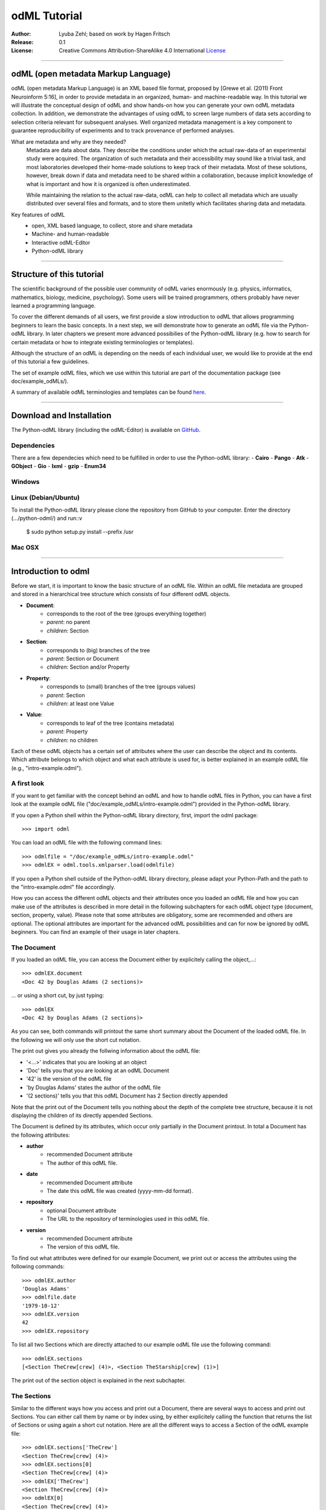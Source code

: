 
=============
odML Tutorial
=============

:Author:
	Lyuba Zehl;
	based on work by Hagen Fritsch
:Release:
	0.1
:License:
	Creative Commons Attribution-ShareAlike 4.0 International 
	`License <http://creativecommons.org/licenses/by-sa/4.0/>`_
-------------------------------------------------------------------------------


odML (open metadata Markup Language)
====================================

odML (open metadata Markup Language) is an XML based file format, 
proposed by [Grewe et al. (2011) Front Neuroinform 5:16], in order 
to provide metadata in an organized, human- and machine-readable way. 
In this tutorial we will illustrate the conceptual design of odML and 
show hands-on how you can generate your own odML metadata collection. 
In addition, we demonstrate the advantages of using odML to screen 
large numbers of data sets according to selection criteria relevant for 
subsequent analyses. Well organized metadata management is a key 
component to guarantee reproducibility of experiments and to track 
provenance of performed analyses.

What are metadata and why are they needed?
	Metadata are data about data. They describe the conditions under which the 
	actual raw-data of an experimental study were acquired. The organization of 
	such metadata and their accessibility may sound like a trivial task, and 
	most laboratories developed their home-made solutions to keep track of 
	their metadata. Most of these solutions, however, break down if data and 
	metadata need to be shared within a collaboration, because implicit 
	knowledge of what is important and how it is organized is often 
	underestimated.

	While maintaining the relation to the actual raw-data, odML can help to 
	collect all metadata which are usually distributed over several files and 
	formats, and to store them unitetly which facilitates sharing data and 
	metadata.

Key features of odML
	- open, XML based language, to collect, store and share metadata
	- Machine- and human-readable
	- Interactive odML-Editor
	- Python-odML library
-------------------------------------------------------------------------------


Structure of this tutorial
==========================

The scientific background of the possible user community of odML varies 
enormously (e.g. physics, informatics, mathematics, biology, medicine,
psychology). Some users will be trained programmers, others probably have never 
learned a programming language. 

To cover the different demands of all users, we first provide a slow 
introduction to odML that allows programming beginners to learn the basic 
concepts. In a next step, we will demonstrate how to generate an odML file via 
the Python-odML library. In later chapters we present more advanced possibilies 
of the Python-odML library (e.g. how to search for certain metadata or how to
integrate existing terminologies or templates). 

Although the structure of an odML is depending on the needs of each individual 
user, we would like to provide at the end of this tutorial a few guidelines.

The set of example odML files, which we use within this tutorial are 
part of the documentation package (see doc/example_odMLs/). 

A summary of available odML terminologies and templates can be found `here
<http://portal.g-node.org/odml/terminologies/v1.0/terminologies.xml>`_. 


-------------------------------------------------------------------------------


Download and Installation
=========================

The Python-odML library (including the odML-Editor) is available on 
`GitHub <https://github.com/G-Node/python-odml>`_.


Dependencies
------------
There are a few dependecies which need to be fulfilled in order to use the 
Python-odML library:
- **Cairo**
- **Pango**
- **Atk**
- **GObject**
- **Gio**
- **lxml**
- **gzip**
- **Enum34**

Windows
-------


Linux (Debian/Ubuntu)
---------------------
To install the Python-odML library please clone the repository from GitHub to 
your computer. Enter the directory (.../python-odml/) and run::v

	$ sudo python setup.py install --prefix /usr


Mac OSX
-------


-------------------------------------------------------------------------------


Introduction to odml
====================

Before we start, it is important to know the basic structure of an odML 
file. Within an odML file metadata are grouped and stored in a 
hierarchical tree structure which consists of four different odML 
objects.

- **Document**:
	- corresponds to the root of the tree (groups everything together)
	- *parent*: no parent
	- *children*: Section
- **Section**:
	- corresponds to (big) branches of the tree
	- *parent*: Section or Document
	- *children*: Section and/or Property
- **Property**:
	- corresponds to (small) branches of the tree (groups values)
	- *parent*: Section
	- *children*: at least one Value
- **Value**:
	- corresponds to leaf of the tree (contains metadata)
	- *parent*: Property
	- *children*: no children
			
Each of these odML objects has a certain set of attributes where the 
user can describe the object and its contents. Which attribute belongs 
to which object and what each attribute is used for, is better explained 
in an example odML file (e.g., "intro-example.odml").


A first look
------------
If you want to get familiar with the concept behind an odML and how to handle 
odML files in Python, you can have a first look at the example odML file 
("doc/example_odMLs/intro-example.odml") provided in the Python-odML library.

If you open a Python shell within the Python-odML library directory, first, 
import the odml package::

	>>> import odml
	
You can load an odML file with the following command lines::
	
	>>> odmlfile = "/doc/example_odMLs/intro-example.odml"
	>>> odmlEX = odml.tools.xmlparser.load(odmlfile)
	
If you open a Python shell outside of the Python-odML library directory, please
adapt your Python-Path and the path to the "intro-example.odml" file 
accordingly.
	
How you can access the different odML objects and their attributes once you 
loaded an odML file and how you can make use of the attributes is described in 
more detail in the following subchapters for each odML object type (document, 
section, property, value). Please note that some attributes are obligatory, 
some are recommended and others are optional. The optional attributes are 
important for the advanced odML possibilities and can for now be ignored by 
odML beginners. You can find an example of their usage in later chapters.


The Document
------------

If you loaded an odML file, you can access the Document either by 
explicitely calling the object,...::

	>>> odmlEX.document
	<Doc 42 by Douglas Adams (2 sections)>
	
... or using a short cut, by just typing::

	>>> odmlEX
	<Doc 42 by Douglas Adams (2 sections)>
	
As you can see, both commands will printout the same short summary about the 
Document of the loaded odML file. In the following we will only use the 
short cut notation. 

The print out gives you already the follwing information about the odML file:

- '<...>' indicates that you are looking at an object
- 'Doc' tells you that you are looking at an odML Document
- '42' is the version of the odML file
- 'by Douglas Adams' states the author of the odML file
- '(2 sections)' tells you that this odML Document has 2 Section directly 
  appended
  
Note that the print out of the Document tells you nothing about the depth of
the complete tree structure, because it is not displaying the children of its 
directly appended Sections. 
	
The Document is defined by its attributes, which occur only partially in the 
Document printout. In total a Document has the following attributes:

- **author**
	- recommended Document attribute
	- The author of this odML file. 
- **date**
	- recommended Document attribute
	- The date this odML file was created (yyyy-mm-dd format). 
- **repository**
	- optional Document attribute
	- The URL to the repository of terminologies used in this odML file. 
- **version**
	- recommended Document attribute
	- The version of this odML file. 

To find out what attributes were defined for our example Document, we print out 
or access the attributes using the following commands::

	>>> odmlEX.author
	'Douglas Adams'
	>>> odmlfile.date
	'1979-10-12'
	>>> odmlEX.version
	42 
	>>> odmlEX.repository

To list all two Sections which are directly attached to our example odML file 
use the following command::

	>>> odmlEX.sections
	[<Section TheCrew[crew] (4)>, <Section TheStarship[crew] (1)>]
	
The print out of the section object is explained in the next subchapter.
	
	
The Sections
------------

Similar to the different ways how you access and print out a Document, there 
are several ways to access and print out Sections. You can either call them by 
name or by index using, by either explicitely calling the function that returns 
the list of Sections or using again a short cut notation. Here are all the 
different ways to access a Section of the odML example file::

	>>> odmlEX.sections['TheCrew']
	<Section TheCrew[crew] (4)>
	>>> odmlEX.sections[0]
	<Section TheCrew[crew] (4)>
	>>> odmlEX['TheCrew']
	<Section TheCrew[crew] (4)>
	>>> odmlEX[0]
	<Section TheCrew[crew] (4)>
	
In the following we will only use the again the short cut notation and calling 
Sections explicitely by their name.

The printout is similar to the Document printout and gives you already the 
follwing information about the odML Section:

- '<...>' indicates that you are looking at an object
- 'Section' tells you that you are looking at an odML Section
- 'TheCrew' tells you that the Section was named 'TheCrew'
- '[...]' highlights the classification type of the Section (here 'crew')
- '(4)' states that this Section has four sub-Sections directly attached to it

Note that the printout of the Section tells you nothing about the number of
Properties, and, except the classification type of the Section, nothing about 
the remaining Section attributes or again the depth of a possible sub-section
tree below the directly attached ones.

The Section can be defined by the following 5 attributes:

- **name**
	- obligatory section attribute
	- The name of the section. Should describe what kind of information can be 
	  found in this section.
- **definition**
	- recommended section attribute
	- The definition of the content within this section. 
- **type**
	- recommended section attribute
	- The category type of this section which allows to group related sections 
	  due to a superior semantic context.
- **reference**
	- optional section attribute
	- The ? 
- **repository**
	- optional section attribute
	- The URL to the repository of terminologies used in this odML file. 

To find out what attributes were defined for the Section "TheCrew", we print 
out or access the attributes using the following commands::

	>>> odmlEX['TheCrew'].name
	'TheCrew'
	>>> odmlEX['TheCrew'].definition
	'Information on the crew'
	>>> odmlEX['TheCrew'].type
	'crew'
	>>> odmlEX['TheCrew'].reference
	>>> odmlEX['TheCrew'].repository

To list all two Sections which are directly attached to the Section 'TheCrew'  
use again the following command::

	>>> odmlEX['TheCrew'].sections
	[<Section Arthur Philip Dent[crew/person] (0)>, 
	 <Section Zaphod Beeblebrox[crew/person] (0)>, 
	 <Section Tricia Marie McMillan[crew/person] (0)>, 
	 <Section Ford Prefect[crew/person] (0)>]
	 
For accessing sub-sections you can use again all the following commands::

	>>> odmlEX['TheCrew'].sections['Ford Prefect']
	<Section Ford Prefect[crew/person] (0)>
	>>> odmlEX['TheCrew'].sections[3]
	<Section Ford Prefect[crew/person] (0)>
	>>> odmlEX['TheCrew']['Ford Prefect']
	<Section Ford Prefect[crew/person] (0)>
	>>> odmlEX['TheCrew'][3]
	<Section Ford Prefect[crew/person] (0)>
	 
To list all two Properties which are directly attached to the Section 
'TheCrew', you always have to use the following command::

	>>> odmlEX['TheCrew'].properties
	[<Property NameCrewMembers>, <Property NoCrewMembers>]
	
The printout of the Properties is explained in the next chapter.
	
	
The Properties
--------------

Properties need to called explicitely via the properties function of a Section.
You can then, either call a Property by name or by index. To access a Property 
of the Section 'TheCrew' in our example you can use the following commands::

	>>> odmlEX['TheCrew'].properties['NoCrewMembers']
	<Property NoCrewMembers>
	>>> odmlEX['Setup'].properties[1]
	<Property NoCrewMembers>

In the following we will only call Properties explicitely by their name.

The Property printout is reduced and only gives you information about the 
following:

- '<...>' indicates that you are looking at an object
- 'Property' tells you that you are looking at an odML Property
- 'NoCrewMembers' tells you that the Property was named 'NoCrewMembers'

Note that the printout of the Property tells you nothing about the number of
Values, and nothing about the remaining Property attributes. 

The Property can be defined by the following 6 attributes:

- **name**
	- obligatory property attribute
	- The name of the property. Should describe what kind of values can be 
	  found in this property.
- **value**
	- obligatory property attribute
	- The value (containing the metadata) of this property. A property can 
	  have multiple values.		
- **definition**
	- recommended property attribute
	- The definition of this property.
- **dependency**
	- optional property attribute
	- A name of a propery within the same section, which this property depends on.
	- In our example the property 'Creator' has no dependency.
- **dependency value**
	- optional property attribute
	- Restriction of the dependency of this property to the property specified 
	  in 'dependency' to the very value given in this field.		
- **mapping**
	- optional property attribute
	- The odML path within the same odML file (internal link) to another 
	  section to which all children of this section, if a conversion is 
	  requested, should be transferred to, as long as the children not 
	  themselves define a mapping.

To find out what attributes were defined for the Property "NoCrewMembers", we 
print out or access the attributes using the following commands::

	>>> odmlEX['TheCrew'].properties['NoCrewMembers'].name
	'NoCrewMembers'
	>>> odmlEX['TheCrew'].properties['NoCrewMembers'].definition
	'Number of crew members'
	>>> odmlEX['TheCrew'].properties['NoCrewMembers'].dependency
	>>> odmlEX['TheCrew'].properties['NoCrewMembers'].dependency_value
	>>> odmlEX['TheCrew'].properties['NoCrewMembers'].mapping

To list all Values which are directly attached to the Property 'NoCrewMembers', 
you can use two different commands. The first command returns directly a value 
object, if only one value object was attached to the property, while it will 
return a list of value objects if more than one value object was attached::

	>>> odmlEX['TheCrew'].properties['NoCrewMembers'].value
	<int 4>
	>>> odmlEX['TheCrew'].properties['NameCrewMembers'].value
    [<string Arthur Philip Dent>, <string Zaphod Beeblebrox>, 
     <string Tricia Marie McMillan>, <string Ford Prefect>]
     
The second command will always return a list independent of the number of value
objects attached::

	>>> odmlEX['TheCrew'].properties['NoCrewMembers'].values
	[<int 4>]
	>>> odmlEX['TheCrew'].properties['NameCrewMembers'].values
    [<string Arthur Philip Dent>, <string Zaphod Beeblebrox>, 
     <string Tricia Marie McMillan>, <string Ford Prefect>]
	
The printout of the Value is explained in the next chapter.

		
The Values
----------

Depending on how many Values are attached to a Property, it can be accessed 
and printed out in two different ways. If you know, only one value is attached,
you can use the following command::

	>>> odmlEX['TheCrew'].properties['NoCrewMembers'].value
	<int 4>
	
If you know, more then one Value is attached, and you would like for e.g., 
access the first one you can use::

	>>> odmlEX['TheCrew'].properties['NameCrewMembers'].values[3]
	<string Ford Prefect>

The Value printout is reduced and only gives you information about the 
following:

- '<...>' indicates that you are looking at an object
- 'int' tells you that the value has the odml data type (dtype) 'int'
- '4' is the actual data stored within the value object

The Value can be defined by the following 6 attributes:

- data
	- obligatory value attribute
	- The actual metadata value.
- dtype
	- recommended value attribute
	- The data-type of the given metadata value.		
- definition
	- recommended value attribute
	- The definition of the given metadata value.
- uncertainty
	- recommended value attribute
	- Specifies the uncertainty of the given metadata value, if it has an 
	  uncertainty.
- unit
	- recommended value attribute
	- The unit of the given metadata value, if it has a unit.
- reference
	- optional value attribute
	- The ?
- filename
	- optional value attribute
	- The ?
- encoder
	- optional value attribute
	- Name of the applied encoder used to encode a binary value into ascii.
- checksum
	- optional value attribute
	- Checksum and name of the algorithm that calculated the checksum of a 
	  given value (algorithm$checksum format)

To print out the attributes of a value of a property of a section, e.g. 
value of property 'Creator' of the section 'Setup' of the example odML 
file, use the following commands::

	>>> odmlEX['TheCrew'].properties['NoCrewMembers'].value.data
	4
	>>> odmlEX['TheCrew'].properties['NoCrewMembers'].value.dtype
	'int'
	>>> odmlEX['TheCrew'].properties['NoCrewMembers'].value.definition
	>>> odmlEX['TheCrew'].properties['NoCrewMembers'].value.uncertainty
	>>> odmlEX['TheCrew'].properties['NoCrewMembers'].value.unit
	>>> odmlEX['TheCrew'].properties['NoCrewMembers'].value.reference
	>>> odmlEX['TheCrew'].properties['NoCrewMembers'].value.filename
	>>> odmlEX['TheCrew'].properties['NoCrewMembers'].value.encoder
	>>> odmlEX['TheCrew'].properties['NoCrewMembers'].value.checksum
	
Note that these commands are for properties containing one value. For
accessing attributes of a value of a property with multiple values use::

	>>> odmlEX['TheCrew'].properties['NameCrewMembers'].values[3].data
	'Ford Prefect'
	>>> odmlEX['TheCrew'].properties['NameCrewMembers'].values[3].dtype
	'person'
	>>> odmlEX['TheCrew'].properties['NameCrewMembers'].values[3].definition
	>>> odmlEX['TheCrew'].properties['NameCrewMembers'].values[3].uncertainty
	>>> odmlEX['TheCrew'].properties['NameCrewMembers'].values[3].unit
	>>> odmlEX['TheCrew'].properties['NameCrewMembers'].values[3].reference
	>>> odmlEX['TheCrew'].properties['NameCrewMembers'].values[3].filename
	>>> odmlEX['TheCrew'].properties['NameCrewMembers'].values[3].encoder
	>>> odmlEX['TheCrew'].properties['NameCrewMembers'].values[3].checksum
	
If you would like to get the data back from a Property with multiple values,
iterate over the values list::

    >>> all_data = []
	>>> for val in doc['TheCrew'].properties['NameCrewMembers'].values:
	...     all_data.append(val.data)
	... 
	>>> all_data
		['Arthur Philip Dent', 'Zaphod Beeblebrox', 
		 'Tricia Marie McMillan', 'Ford Prefect']
	

------------------------------------------------------------------------


Generating an odML-file
=======================

After getting familiar with the different odml objects and their attributes, 
you will now learn how to generate your own odML file by reproducing the 
example odml file we presented before.

We will show you first how to create the different odML objects with their 
obligatory and recommended attributes. Please have a look at the tutorial part 
describing the advanced possibilities of the Python odML library for the usage 
of all other attributes.

Create a document
-----------------

First open a Python shell and import the odml package::

	>>> import odml
	
Let's start by creating the Document::
 
	>>> MYodML = odml.Document(author='Douglas Adams',
	                           date='1979-10-12',
	                           version=42)

You can check if your new Document contains actually what you created by using
some of the commands you learned before::
	                           
	>>> MYodML
	>>> <Doc 42 by Douglas Adams (0 sections)>
	>>> MYodML.date
	'1979-10-12'

As you can see we created a Document with the same attributes as the example, 
except for the repository. You can also see that, so far, no sections is 
attached to it. Let's change this!
	

Create a section
----------------

We now create a Section by reproducing the Section "TheCrew" of the example 
odml file from the beginning::

	>>> sec = odml.Section(name='TheCrew',
	                       definition='Information on the crew',
	                       type='crew')

You can check if your new Section contains actually what you created by using
some of the commands you learned before::

	>>> sec.name
	'TheCrew'
	>>> sec.definition
	'Information on the crew'
	>>> sec.type
	'crew'

Now we need to attach the Section to our previously generated Document:

	>>> MYodML.append(sec)
	
	>>> MYodML
	<Doc 42 by Douglas Adams (1 sections)>
	>>> MYodML.sections
	[<Section TheCrew[crew] (0)>]
	
We repeat the procedure to create a second section and then attach it as a 
subsection to the section we just created::

	>>> sec = odml.Section(name='Arthur Philip Dent',
	                       definition='Information on Arthur Dent',
	                       type='crew/person')
	>>> sec
	<Section Arthur Philip Dent[crew/person] (0)>
	
	>>> MYodML['TheCrew'].append(sec)
	
	>>> MYodML.sections
	[<Section TheCrew[crew] (0)>]
	>>> MYodML['TheCrew'].sections
	[<Section Arthur Philip Dent[crew/person] (0)>]
	
Note that all of our created sections do not contain any properties and values, 
yet. Let's see if we can change this in the next chapter.


Create a property-value(s) pair:
--------------------------------

The creation of a property is not independent from creating a value object, 
because a property always needs at least on value attached. Therefore we will
demonstrate the creation of value and property objects together.

Let's first create a property with a single value::

	>>> val = odml.Value(data="male", 
	                     dtype=odml.DType.string)
	>>> val
	<string male>
	
	>>> prop = odml.Property(name='Gender',
	                         definition='Sex of the subject',
	                         value=val)                     
	>>> prop
	<Property Gender>
	>>> prop.value
    <string male>

As you can see, we define a odML data type (dtype) for the value. Generally,
you can use the following odML data types to describe the format of the stored 
metadata:

+-----------------------------------+---------------------------------------+
| dtype                             | required data examples                |
+===================================+=======================================+
| odml.DType.int or 'int'           | 42                                    |
+-----------------------------------+---------------------------------------+
| odml.DType.float or 'float'       | 42.0                                  |
+-----------------------------------+---------------------------------------+
| odml.DType.boolean or 'boolean'   | True or False                         |
+-----------------------------------+---------------------------------------+
| odml.DType.string or 'string'     | 'Earth'                               |
+-----------------------------------+---------------------------------------+
| odml.DType.date or 'date'         | dt.date(1979, 10, 12)                 |
+-----------------------------------+---------------------------------------+
| odml.DType.datetime or 'datetime' | dt.datetime(1979, 10, 12, 11, 11, 11) |
+-----------------------------------+---------------------------------------+
| odml.DType.time or 'time'         | dt.time(11, 11, 11)                   |
+-----------------------------------+---------------------------------------+
| odml.DType.person or 'person'     | 'Zaphod Beeblebrox'                   |
+-----------------------------------+---------------------------------------+
| odml.DType.text or 'text'         |                                       |
+-----------------------------------+---------------------------------------+
| odml.DType.url or 'url'           | "https://en.wikipedia.org/wiki/Earth" |
+-----------------------------------+---------------------------------------+
| odml.DType.binary or 'binary'     | '00101010'                            |
+-----------------------------------+---------------------------------------+

After learning how we create a simple porperty-value-pair, we need to know how
we can attach it to a section. As exercise, we attach our first porperty-value-
pair to the subsection 'Arthur Philip Dent'::

	>>> MYodML['TheCrew']['Arthur Philip Dent'].append(prop)
	
	>>> MYodML['TheCrew']['Arthur Philip Dent'].properties
	[<Property Gender>]
	                       
If the odML data type of a value is distinctly deducible ('int', 'float', 
'boolean', 'string', 'date', 'datetime', or 'time'), you can also use a short 
cut to create a property-value pair::

    >>>> prop = odml.Property(name='Gender',
	                          definition='Sex of the subject',
	                          value='male')   
	>>> prop
	<Property Gender>
	>>> prop.value
    <string male>
                        
Mark that this short cut will not work for the following odML data types 
'person', 'text', 'url', and 'binary', because they are not automatically 
distinguishable from the odML data type 'string'. 

Next we learn how to create a property with multiple values attached to it::

	>>> vals = [odml.Value(data='Arthur Philip Dent', 
	                       dtype=odml.DType.person),
	            odml.Value(data='Zaphod Beeblebrox', 
	                       dtype=odml.DType.person),
	            odml.Value(data='Tricia Marie McMillan', 
	                       dtype=odml.DType.person),
	            odml.Value(data='Ford Prefect', 
	                       dtype=odml.DType.person)]
    >>> vals
    [<person Arthur Philip Dent>, <person Zaphod Beeblebrox>, 
     <person Tricia Marie McMillan>, <person Ford Prefect>]

	>>> prop = odml.Property(name = 'NameCrewMembers',
	                         definition = 'List of crew members names',
	                         value = vals)
	>>> prop
	<Property NameCrewMembers>
	>>> prop.values
    [<person Arthur Philip Dent>, <person Zaphod Beeblebrox>, 
     <person Tricia Marie McMillan>, <person Ford Prefect>]               

To build up our odML file further, we attach this porperty-values-pair to 
the section 'TheCrew'::

	>>> MYodML['TheCrew'].append(prop)
	
	>>> MYodML['TheCrew'].properties
	[<Property NameCrewMembers>]

Just to illustrate you again, we could also make use again of the short cut 
notation, if we would agree to use the odML data type 'string' instead of 
'person' for our second porperty-values-pair::

	>>> prop = odml.Property(name = 'NameCrewMembers',
	                         definition = 'List of crew members names',
	                         value = ['Arthur Philip Dent', 
	                                  'Zaphod Beeblebrox', 
	                                  'Tricia Marie McMillan', 
	                                  'Ford Prefect'])
    >>> prop.value
	[<string Arthur Philip Dent>, <string Zaphod Beeblebrox>, 
	 <string Tricia Marie McMillan>, <string Ford Prefect>]                 
	                                                           
A third way to create a porperty with multiple values would be to attach first
one value and the append further values later on::

    >>> val = odml.Value(data="Arthur Philip Dent",
                         type=odml.DType.person)

	>>> prop = odml.Property(name = 'NameCrewMembers',
	                         definition = 'List of crew members names',
	                         value = val)
	>>> prop.values
	[<person Arthur Philip Dent>]

    >>> val = odml.Value(data="Zaphod Beeblebrox",
                         type=odml.DType.person)	
    >>> prop.append(val)
    >>> prop.values
    [<person Arthur Philip Dent>, <person Zaphod Beeblebrox>]
    
    >>> val = odml.Value(data="Tricia Marie McMillan",
                         type=odml.DType.person)	
    >>> prop.append(val)      
    >>> prop.values
    [<person Arthur Philip Dent>, <person Zaphod Beeblebrox>,
     <person Tricia Marie McMillan>]
    
    >>> val = odml.Value(data="Ford Prefect",
                         type=odml.DType.person)	
    >>> prop.append(val)                                            
    >>> prop.values
    [<person Arthur Philip Dent>, <person Zaphod Beeblebrox>,
     <person Tricia Marie McMillan>, <person Ford Prefect>]


Printing XML-representation of an odML file:
--------------------------------------------

Although the XML-representation of an odML file is a bit hard to read, it is 
sometimes helpful to check, especially during a generation process, how the 
hierarchical structure of the odML file looks like.

Let's have a look at the XML-representation of our small odML file we just 
generated::

	>>> print unicode(odml.tools.xmlparser.XMLWriter(MYodML))
	<odML version="1">
	  <date>1979-10-12</date>
	  <section>
	    <definition>Information on the crew</definition>
	    <property>
	      <definition>List of crew members names</definition>
	      <value>Arthur Philip Dent<type>person</type></value>
	      <value>Zaphod Beeblebrox<type>person</type></value>
	      <value>Tricia Marie McMillan<type>person</type></value>
	      <value>Ford Prefect<type>person</type></value>
	      <name>NameCrewMembers</name>
	    </property>
	    <name>TheCrew</name>
	    <section>
	      <definition>Information on Arthur Dent</definition>
	      <property>
	        <definition>Sex of the subject</definition>
	        <value>male<type>string</type></value>
	        <name>Gender</name>
	      </property>
	      <name>Arthur Philip Dent</name>
	      <type>crew/person</type>
	    </section>
	    <type>crew</type>
	  </section>
	  <version>42</version>
	  <author>Douglas Adams</author>
	</odML>


Saving a odML file:
-------------------


-------------------------------------------------------------------------------


Working with files
==================
Currently, odML-Files can be read from and written to XML-files.
This is provided by the :py:mod:`odml.tools.xmlparser` module::

    >>> from odml.tools.xmlparser import load, XMLReader, XMLWriter

You can write files using the XMLWriter (``d`` is our ODML-Document from the previous examples)::

    >>> writer = XMLWriter(d)
    >>> writer.write_file('example.odml')

To just print the xml-representation::

    >>> print unicode(writer)
	<odML version="1">
	  <section>
		<property>
		  <value>144<type>int</type></value>
		  <value>155<type>int</type></value>
		  <name>property1</name>
		</property>
		<property>
		  <value>1<type>int</type></value>
		  <value>2.0<type>float</type></value>
		  <value>3<type>string</type></value>
		  <name>property2</name>
		</property>
		<name>section1</name>
		<type>undefined</type>
	  </section>
	</odML>

You can read files using the load()-function for convenience::

    >>> document = load('example.odml')
    <Doc 1.0 by None (1 sections)>

Note: the XML-parser will enforce proper structure.

If you need to parse Strings, you can use the XMLParser, which can also parse odML-objects such as::

    >>> XMLReader().fromString("""<value>13<type>int</type></value>""")
    <int 13>

Advanced odML-Features
======================

Data types and conversion
-------------------------

Values always hold their string-representation (``value`` property).
If they have a ``dtype`` set, this representation will be converted to a native
one (``data`` property)::

    >>> import odml
    >>> odml.Value("13")
    <13>
    >>> v = odml.Value("13")
    >>> v, v.value, v.data
    (<13>, u'13', u'13')
    >>> v.dtype = "int"
    >>> v, v.value, v.data
    (<int 13>, u'13', 13)
    >>> v.dtype = "float"
    >>> v, v.value, v.data
    (<float 13.0>, u'13.0', 13.0)

When changing the ``dtype``, the data is first converted back to its string
representation. Then the software tries to parse this string as the new data type.
If the representation for the data type is invalid, a ``ValueError`` is raised.
Also note, that during such a process, value loss may occur::

    >>> v.data = 13.5
    >>> v.dtype = "int"  # converts 13.5 -> u'13.5' -> 13
    >>> v.dtype = "float"
    >>> v.data
    13.0

The available types are implemented in the :py:mod:`odml.types` Module.

There is one additional special case, which is the ``binary`` data type, that
comes with different encodings (``base64``, ``hexadecimal`` and ``quoted-printable``)::

    >>> v = odml.Value("TcO8bGxlcg==", dtype="binary", encoder="base64")
    >>> v
    <binary TcO8bGxlcg==>
    >>> print v.data
    Müller
    >>> v.encoder = "hexadecimal"
    >>> v
    <binary 4dc3bc6c6c6572>

The checksum is automatically calculated on the raw data and defaults to a
``crc32`` checksum::

    >>> v.checksum
    'crc32$6c47b7c5'
    >>> v.checksum = "md5"
    >>> v.checksum
    'md5$e35bc0a78f1c870124dfc1bbbd23721f'

Links & Includes
----------------

odML-Sections can be linked to other sections, so that they include their
attributes. A link can be within the document (``link`` property) or to an
external one (``include`` property).

After parsing a document, these links are not yet resolved, but can be using
the :py:meth:`odml.doc.BaseDocument.finalize` method::

    >>> d = xmlparser.load("sample.odml")
    >>> d.finalize()

Note: Only the parser does not automatically resolve link properties, as the referenced
sections may not yet be available.
However, when manually setting the ``link`` (or ``include``) attribute, it will
be immediately resolved. To avoid this behaviour, set the ``_link`` (or ``_include``)
attribute instead.
The object remembers to which one it is linked in its ``_merged`` attribute.
The link can be unresolved manually using :py:meth:`odml.section.BaseSection.unmerge`
and merged again using :py:meth:`odml.section.BaseSection.merge`.

Unresolving means to remove sections and properties that do not differ from their
linked equivalents. This should be done globally before saving using the
:py:meth:`odml.doc.BaseDocument.clean` method::

    >>> d.clean()
    >>> xmlparser.XMLWriter(d).write_file('sample.odml')

Changing a ``link`` (or ``include``) attribute will first unmerge the section and
then set merge with the new object.

Terminologies
-------------

odML supports terminologies that are data structure templates for typical use cases.
Sections can have a ``repository`` attribute. As repositories can be inherited,
the current applicable one can be obtained using the :py:meth:`odml.section.BaseSection.get_repository`
method.

To see whether an object has a terminology equivalent, use the :py:meth:`odml.property.BaseProperty.get_terminology_equivalent`
method, which returns the corresponding object of the terminology.

Mappings
--------

A sometimes obscure but very useful feature is the idea of mappings, which can
be used to write documents in a user-defined terminology, but provide mapping
information to a standard-terminology that allows the document to be viewed in
the standard-terminology (provided that adequate mapping-information is provided).

See :py:class:`test.mapping.TestMapping` if you need to understand the
mapping-process itself.

Mappings are views on documents and are created as follows::

    >>> import odml
    >>> import odml.mapping as mapping
    >>> doc = odml.Document()
    >>> mdoc = mapping.create_mapping(doc)
    >>> mdoc
    P(<Doc None by None (0 sections)>)
    >>> mdoc.__class__
    <class 'odml.tools.proxy.DocumentProxy'>

Creating a view has the advantage, that changes on a Proxy-object are
propagated to the original document.
This works quite well and is extensively used in the GUI.
However, be aware that you are typically dealing with proxy objects only
and not all API methods may be available.
